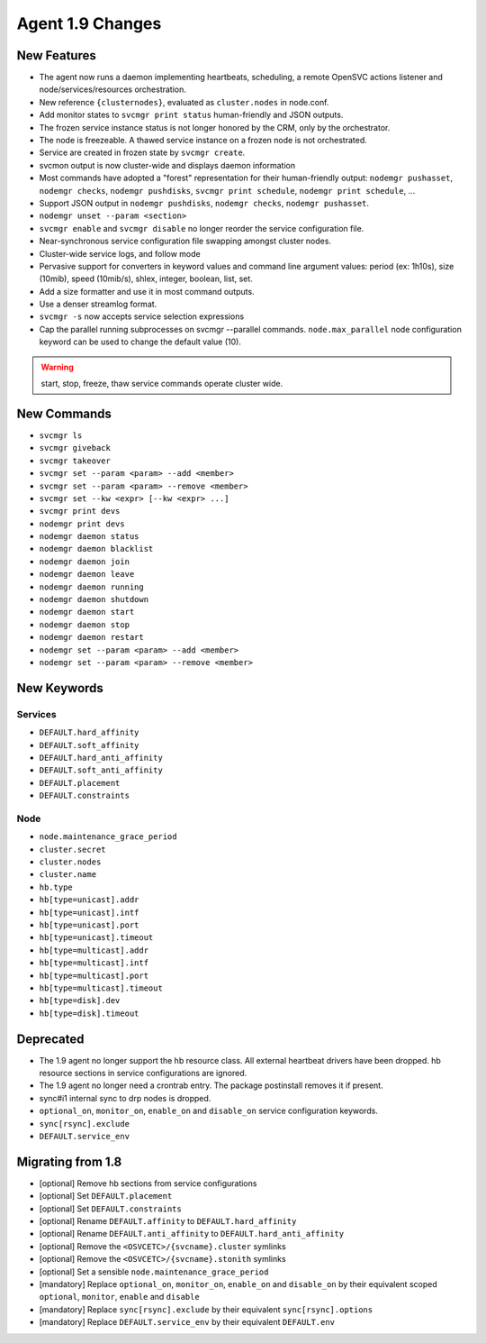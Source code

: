 Agent 1.9 Changes
*****************

New Features
============

* The agent now runs a daemon implementing heartbeats, scheduling, a remote OpenSVC actions listener and node/services/resources orchestration.
* New reference ``{clusternodes}``, evaluated as ``cluster.nodes`` in node.conf.
* Add monitor states to ``svcmgr print status`` human-friendly and JSON outputs.
* The frozen service instance status is not longer honored by the CRM, only by the orchestrator.
* The node is freezeable. A thawed service instance on a frozen node is not orchestrated.
* Service are created in frozen state by ``svcmgr create``.
* svcmon output is now cluster-wide and displays daemon information
* Most commands have adopted a "forest" representation for their human-friendly output: ``nodemgr pushasset``, ``nodemgr checks``, ``nodemgr pushdisks``, ``svcmgr print schedule``, ``nodemgr print schedule``, ...
* Support JSON output in ``nodemgr pushdisks``, ``nodemgr checks``, ``nodemgr pushasset``.
* ``nodemgr unset --param <section>``
* ``svcmgr enable`` and ``svcmgr disable`` no longer reorder the service configuration file.
* Near-synchronous service configuration file swapping amongst cluster nodes.
* Cluster-wide service logs, and follow mode
* Pervasive support for converters in keyword values and command line argument values: period (ex: 1h10s), size (10mib), speed (10mib/s), shlex, integer, boolean, list, set.
* Add a size formatter and use it in most command outputs.
* Use a denser streamlog format.
* ``svcmgr -s`` now accepts service selection expressions
* Cap the parallel running subprocesses on svcmgr --parallel commands. ``node.max_parallel`` node configuration keyword can be used to change the default value (10).

.. warning:: start, stop, freeze, thaw service commands operate cluster wide.

New Commands
============

* ``svcmgr ls``
* ``svcmgr giveback``
* ``svcmgr takeover``
* ``svcmgr set --param <param> --add <member>``
* ``svcmgr set --param <param> --remove <member>``
* ``svcmgr set --kw <expr> [--kw <expr> ...]``
* ``svcmgr print devs``
* ``nodemgr print devs``
* ``nodemgr daemon status``
* ``nodemgr daemon blacklist``
* ``nodemgr daemon join``
* ``nodemgr daemon leave``
* ``nodemgr daemon running``
* ``nodemgr daemon shutdown``
* ``nodemgr daemon start``
* ``nodemgr daemon stop``
* ``nodemgr daemon restart``
* ``nodemgr set --param <param> --add <member>``
* ``nodemgr set --param <param> --remove <member>``

New Keywords
============

Services
--------

* ``DEFAULT.hard_affinity``
* ``DEFAULT.soft_affinity``
* ``DEFAULT.hard_anti_affinity``
* ``DEFAULT.soft_anti_affinity``
* ``DEFAULT.placement``
* ``DEFAULT.constraints``

Node
----

* ``node.maintenance_grace_period``
* ``cluster.secret``
* ``cluster.nodes``
* ``cluster.name``
* ``hb.type``
* ``hb[type=unicast].addr``
* ``hb[type=unicast].intf``
* ``hb[type=unicast].port``
* ``hb[type=unicast].timeout``
* ``hb[type=multicast].addr``
* ``hb[type=multicast].intf``
* ``hb[type=multicast].port``
* ``hb[type=multicast].timeout``
* ``hb[type=disk].dev``
* ``hb[type=disk].timeout``

Deprecated
==========

* The 1.9 agent no longer support the hb resource class. All external heartbeat drivers have been dropped. hb resource sections in service configurations are ignored.
* The 1.9 agent no longer need a crontrab entry. The package postinstall removes it if present.
* sync#i1 internal sync to drp nodes is dropped.
* ``optional_on``, ``monitor_on``, ``enable_on`` and ``disable_on`` service configuration keywords.
* ``sync[rsync].exclude``
* ``DEFAULT.service_env``

Migrating from 1.8
==================

* [optional] Remove hb sections from service configurations
* [optional] Set ``DEFAULT.placement``
* [optional] Set ``DEFAULT.constraints``
* [optional] Rename ``DEFAULT.affinity`` to ``DEFAULT.hard_affinity``
* [optional] Rename ``DEFAULT.anti_affinity`` to ``DEFAULT.hard_anti_affinity``
* [optional] Remove the ``<OSVCETC>/{svcname}.cluster`` symlinks
* [optional] Remove the ``<OSVCETC>/{svcname}.stonith`` symlinks
* [optional] Set a sensible ``node.maintenance_grace_period``
* [mandatory] Replace ``optional_on``, ``monitor_on``, ``enable_on`` and ``disable_on`` by their equivalent scoped ``optional``, ``monitor``, ``enable`` and ``disable``
* [mandatory] Replace ``sync[rsync].exclude`` by their equivalent ``sync[rsync].options``
* [mandatory] Replace ``DEFAULT.service_env`` by their equivalent ``DEFAULT.env``


